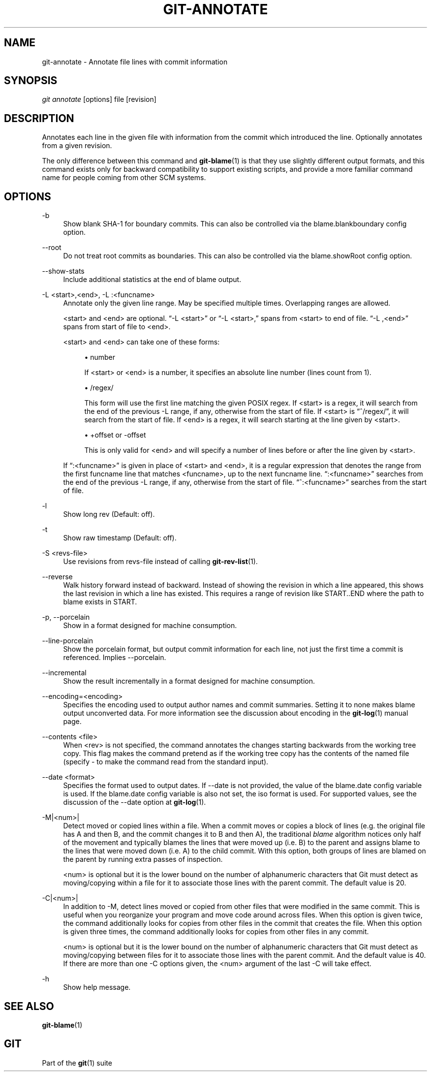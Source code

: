 '\" t
.\"     Title: git-annotate
.\"    Author: [FIXME: author] [see http://docbook.sf.net/el/author]
.\" Generator: DocBook XSL Stylesheets v1.78.1 <http://docbook.sf.net/>
.\"      Date: 12/28/2015
.\"    Manual: Git Manual
.\"    Source: Git 2.7.0.rc3
.\"  Language: English
.\"
.TH "GIT\-ANNOTATE" "1" "12/28/2015" "Git 2\&.7\&.0\&.rc3" "Git Manual"
.\" -----------------------------------------------------------------
.\" * Define some portability stuff
.\" -----------------------------------------------------------------
.\" ~~~~~~~~~~~~~~~~~~~~~~~~~~~~~~~~~~~~~~~~~~~~~~~~~~~~~~~~~~~~~~~~~
.\" http://bugs.debian.org/507673
.\" http://lists.gnu.org/archive/html/groff/2009-02/msg00013.html
.\" ~~~~~~~~~~~~~~~~~~~~~~~~~~~~~~~~~~~~~~~~~~~~~~~~~~~~~~~~~~~~~~~~~
.ie \n(.g .ds Aq \(aq
.el       .ds Aq '
.\" -----------------------------------------------------------------
.\" * set default formatting
.\" -----------------------------------------------------------------
.\" disable hyphenation
.nh
.\" disable justification (adjust text to left margin only)
.ad l
.\" -----------------------------------------------------------------
.\" * MAIN CONTENT STARTS HERE *
.\" -----------------------------------------------------------------
.SH "NAME"
git-annotate \- Annotate file lines with commit information
.SH "SYNOPSIS"
.sp
.nf
\fIgit annotate\fR [options] file [revision]
.fi
.sp
.SH "DESCRIPTION"
.sp
Annotates each line in the given file with information from the commit which introduced the line\&. Optionally annotates from a given revision\&.
.sp
The only difference between this command and \fBgit-blame\fR(1) is that they use slightly different output formats, and this command exists only for backward compatibility to support existing scripts, and provide a more familiar command name for people coming from other SCM systems\&.
.SH "OPTIONS"
.PP
\-b
.RS 4
Show blank SHA\-1 for boundary commits\&. This can also be controlled via the
blame\&.blankboundary
config option\&.
.RE
.PP
\-\-root
.RS 4
Do not treat root commits as boundaries\&. This can also be controlled via the
blame\&.showRoot
config option\&.
.RE
.PP
\-\-show\-stats
.RS 4
Include additional statistics at the end of blame output\&.
.RE
.PP
\-L <start>,<end>, \-L :<funcname>
.RS 4
Annotate only the given line range\&. May be specified multiple times\&. Overlapping ranges are allowed\&.
.sp
<start> and <end> are optional\&. \(lq\-L <start>\(rq or \(lq\-L <start>,\(rq spans from <start> to end of file\&. \(lq\-L ,<end>\(rq spans from start of file to <end>\&.
.sp
<start> and <end> can take one of these forms:
.sp
.RS 4
.ie n \{\
\h'-04'\(bu\h'+03'\c
.\}
.el \{\
.sp -1
.IP \(bu 2.3
.\}
number
.sp
If <start> or <end> is a number, it specifies an absolute line number (lines count from 1)\&.
.RE
.sp
.RS 4
.ie n \{\
\h'-04'\(bu\h'+03'\c
.\}
.el \{\
.sp -1
.IP \(bu 2.3
.\}
/regex/
.sp
This form will use the first line matching the given POSIX regex\&. If <start> is a regex, it will search from the end of the previous
\-L
range, if any, otherwise from the start of file\&. If <start> is \(lq^/regex/\(rq, it will search from the start of file\&. If <end> is a regex, it will search starting at the line given by <start>\&.
.RE
.sp
.RS 4
.ie n \{\
\h'-04'\(bu\h'+03'\c
.\}
.el \{\
.sp -1
.IP \(bu 2.3
.\}
+offset or \-offset
.sp
This is only valid for <end> and will specify a number of lines before or after the line given by <start>\&.
.RE
.sp
If \(lq:<funcname>\(rq is given in place of <start> and <end>, it is a regular expression that denotes the range from the first funcname line that matches <funcname>, up to the next funcname line\&. \(lq:<funcname>\(rq searches from the end of the previous
\-L
range, if any, otherwise from the start of file\&. \(lq^:<funcname>\(rq searches from the start of file\&.
.RE
.PP
\-l
.RS 4
Show long rev (Default: off)\&.
.RE
.PP
\-t
.RS 4
Show raw timestamp (Default: off)\&.
.RE
.PP
\-S <revs\-file>
.RS 4
Use revisions from revs\-file instead of calling
\fBgit-rev-list\fR(1)\&.
.RE
.PP
\-\-reverse
.RS 4
Walk history forward instead of backward\&. Instead of showing the revision in which a line appeared, this shows the last revision in which a line has existed\&. This requires a range of revision like START\&.\&.END where the path to blame exists in START\&.
.RE
.PP
\-p, \-\-porcelain
.RS 4
Show in a format designed for machine consumption\&.
.RE
.PP
\-\-line\-porcelain
.RS 4
Show the porcelain format, but output commit information for each line, not just the first time a commit is referenced\&. Implies \-\-porcelain\&.
.RE
.PP
\-\-incremental
.RS 4
Show the result incrementally in a format designed for machine consumption\&.
.RE
.PP
\-\-encoding=<encoding>
.RS 4
Specifies the encoding used to output author names and commit summaries\&. Setting it to
none
makes blame output unconverted data\&. For more information see the discussion about encoding in the
\fBgit-log\fR(1)
manual page\&.
.RE
.PP
\-\-contents <file>
.RS 4
When <rev> is not specified, the command annotates the changes starting backwards from the working tree copy\&. This flag makes the command pretend as if the working tree copy has the contents of the named file (specify
\-
to make the command read from the standard input)\&.
.RE
.PP
\-\-date <format>
.RS 4
Specifies the format used to output dates\&. If \-\-date is not provided, the value of the blame\&.date config variable is used\&. If the blame\&.date config variable is also not set, the iso format is used\&. For supported values, see the discussion of the \-\-date option at
\fBgit-log\fR(1)\&.
.RE
.PP
\-M|<num>|
.RS 4
Detect moved or copied lines within a file\&. When a commit moves or copies a block of lines (e\&.g\&. the original file has A and then B, and the commit changes it to B and then A), the traditional
\fIblame\fR
algorithm notices only half of the movement and typically blames the lines that were moved up (i\&.e\&. B) to the parent and assigns blame to the lines that were moved down (i\&.e\&. A) to the child commit\&. With this option, both groups of lines are blamed on the parent by running extra passes of inspection\&.
.sp
<num> is optional but it is the lower bound on the number of alphanumeric characters that Git must detect as moving/copying within a file for it to associate those lines with the parent commit\&. The default value is 20\&.
.RE
.PP
\-C|<num>|
.RS 4
In addition to
\-M, detect lines moved or copied from other files that were modified in the same commit\&. This is useful when you reorganize your program and move code around across files\&. When this option is given twice, the command additionally looks for copies from other files in the commit that creates the file\&. When this option is given three times, the command additionally looks for copies from other files in any commit\&.
.sp
<num> is optional but it is the lower bound on the number of alphanumeric characters that Git must detect as moving/copying between files for it to associate those lines with the parent commit\&. And the default value is 40\&. If there are more than one
\-C
options given, the <num> argument of the last
\-C
will take effect\&.
.RE
.PP
\-h
.RS 4
Show help message\&.
.RE
.SH "SEE ALSO"
.sp
\fBgit-blame\fR(1)
.SH "GIT"
.sp
Part of the \fBgit\fR(1) suite
